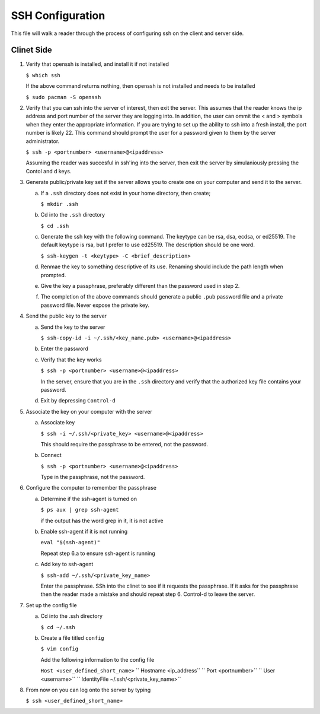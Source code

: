 *****************
SSH Configuration
*****************
This file will walk a reader through the process of configuring
ssh on the client and server side.

Clinet Side
###########

1. Verify that openssh is installed, and install it if not installed

   ``$ which ssh``

   If the above command returns nothing, then openssh is not installed and
   needs to be installed

   ``$ sudo pacman -S openssh``

2. Verify that you can ssh into the server of interest, then exit the
   server.  This assumes that the reader knows the ip address and port number
   of the server they are logging into.  In addition, the user can ommit
   the < and > symbols when they enter the appropriate information.  If you
   are trying to set up the ability to ssh into a fresh install, the port 
   number is likely 22.  This command should prompt the user for a password
   given to them by the server administrator.

   ``$ ssh -p <portnumber> <username>@<ipaddress>``

   Assuming the reader was succesful in ssh'ing into the server, then 
   exit the server by simulaniously pressing the Contol and d keys.

3. Generate public/private key set if the server allows you to create one 
   on your computer and send it to the server.

   a. If a ``.ssh`` directory does not exist in your home directory, then
      create;

      ``$ mkdir .ssh``

   b. Cd into the ``.ssh`` directory

      ``$ cd .ssh``

   c. Generate the ssh key with the following command.  The keytype can be
      rsa, dsa, ecdsa, or ed25519.  The default keytype is rsa, but I prefer
      to use ed25519.  The description should be one word.

      ``$ ssh-keygen -t <keytype> -C <brief_description>``

   d. Renmae the key to something descriptive of its use.  Renaming should
      include the path length when prompted.

   e. Give the key a passphrase, preferably different than the password 
      used in step 2.

   f. The completion of the above commands should generate a public ``.pub``
      password file and a private password file.  Never expose the private
      key.

4. Send the public key to the server

   a. Send the key to the server

      ``$ ssh-copy-id -i ~/.ssh/<key_name.pub> <username>@<ipaddress>``

   b. Enter the password

   c. Verify that the key works

      ``$ ssh -p <portnumber> <username>@<ipaddress>``

      In the server, ensure that you are in the ``.ssh`` directory
      and verify that the authorized key file contains your
      password.

   d. Exit by depressing ``Control-d``

5. Associate the key on your computer with the server

   a. Associate key

      ``$ ssh -i ~/.ssh/<private_key> <username>@<ipaddress>``

      This should require the passphrase to be entered, not the
      password.

   b. Connect

      ``$ ssh -p <portnumber> <username>@<ipaddress>``

      Type in the passphrase, not the password.

6. Configure the computer to remember the passphrase

   a. Determine if the ssh-agent is turned on

      ``$ ps aux | grep ssh-agent``

      if the output has the word grep in it, it is not active

   b. Enable ssh-agent if it is not running

      ``eval "$(ssh-agent)"``

      Repeat step 6.a to ensure ssh-agent is running

   c. Add key to ssh-agent

      ``$ ssh-add ~/.ssh/<private_key_name>``

      Enter the passphrase.  SSh into the clinet to see if it requests the 
      passphrase.  If it asks for the passphrase then the reader made a mistake
      and should repeat step 6.  Control-d to leave the server.

7. Set up the config file

   a. Cd into the .ssh directory

      ``$ cd ~/.ssh``

   b. Create a file titled ``config``

      ``$ vim config``

      Add the following information to the config file

      ``Host <user_defined_short_name>``
      ``   Hostname <ip_address``
      ``   Port <portnumber>``
      ``   User <username>``
      ``   IdentityFile ~/.ssh/<private_key_name>``

8. From now on you can log onto the server by typing

   ``$ ssh <user_defined_short_name>``
